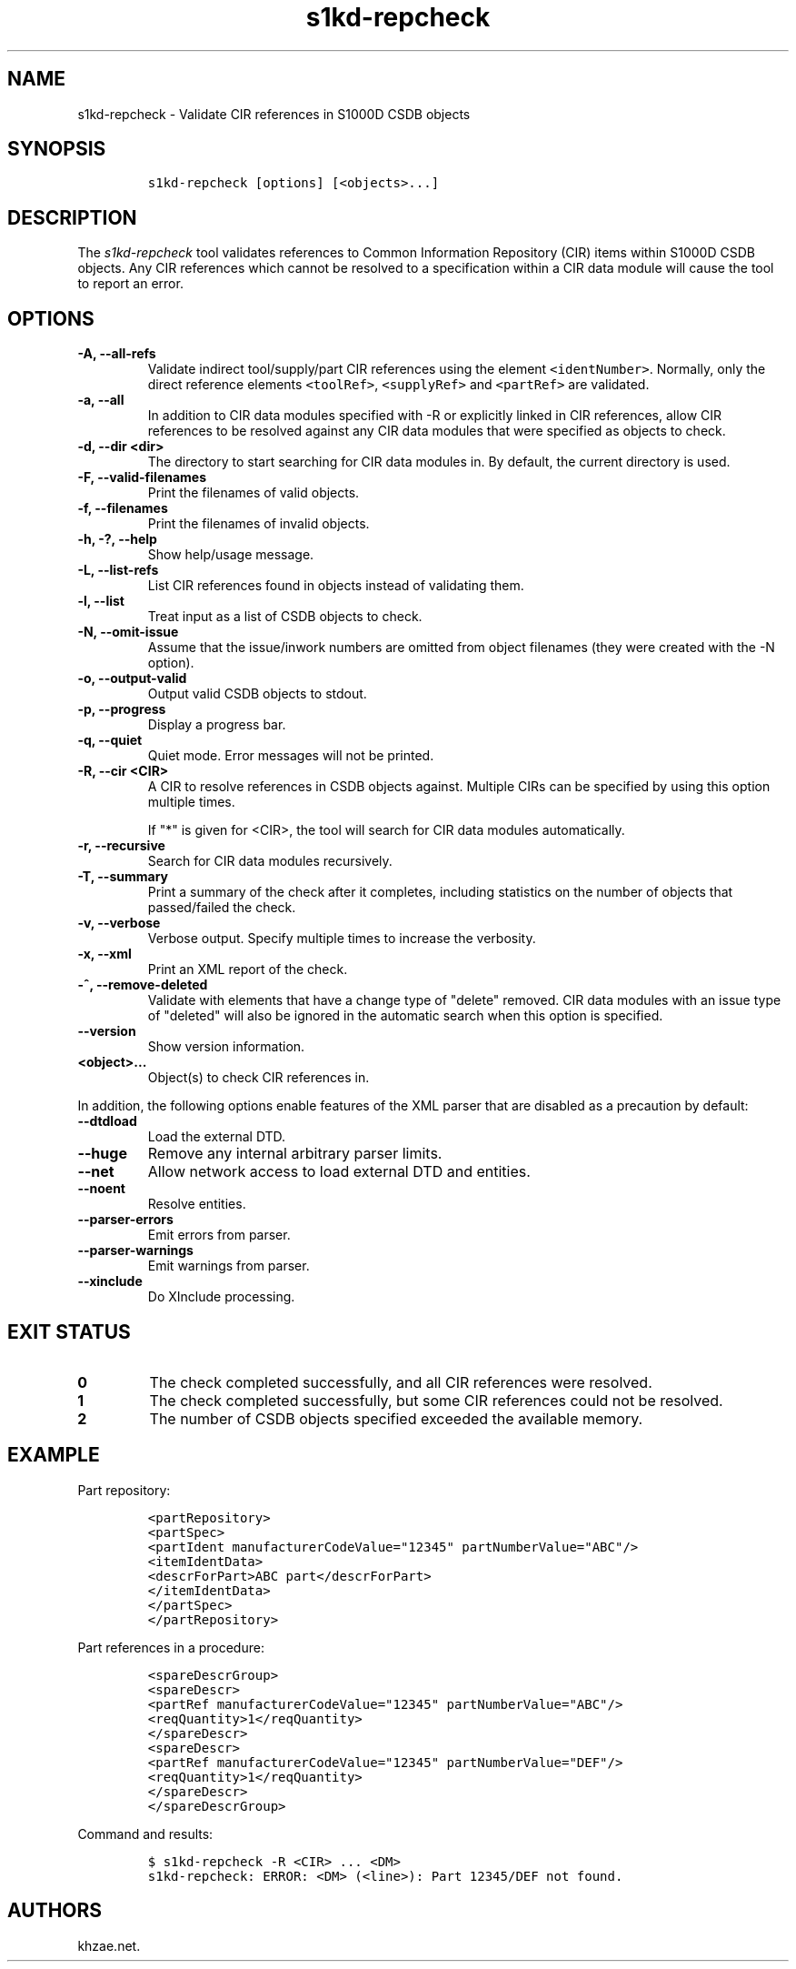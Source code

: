 .\" Automatically generated by Pandoc 2.3.1
.\"
.TH "s1kd\-repcheck" "1" "2020\-04\-03" "" "s1kd\-tools"
.hy
.SH NAME
.PP
s1kd\-repcheck \- Validate CIR references in S1000D CSDB objects
.SH SYNOPSIS
.IP
.nf
\f[C]
s1kd\-repcheck\ [options]\ [<objects>...]
\f[]
.fi
.SH DESCRIPTION
.PP
The \f[I]s1kd\-repcheck\f[] tool validates references to Common
Information Repository (CIR) items within S1000D CSDB objects.
Any CIR references which cannot be resolved to a specification within a
CIR data module will cause the tool to report an error.
.SH OPTIONS
.TP
.B \-A, \-\-all\-refs
Validate indirect tool/supply/part CIR references using the element
\f[C]<identNumber>\f[].
Normally, only the direct reference elements \f[C]<toolRef>\f[],
\f[C]<supplyRef>\f[] and \f[C]<partRef>\f[] are validated.
.RS
.RE
.TP
.B \-a, \-\-all
In addition to CIR data modules specified with \-R or explicitly linked
in CIR references, allow CIR references to be resolved against any CIR
data modules that were specified as objects to check.
.RS
.RE
.TP
.B \-d, \-\-dir <dir>
The directory to start searching for CIR data modules in.
By default, the current directory is used.
.RS
.RE
.TP
.B \-F, \-\-valid\-filenames
Print the filenames of valid objects.
.RS
.RE
.TP
.B \-f, \-\-filenames
Print the filenames of invalid objects.
.RS
.RE
.TP
.B \-h, \-?, \-\-help
Show help/usage message.
.RS
.RE
.TP
.B \-L, \-\-list\-refs
List CIR references found in objects instead of validating them.
.RS
.RE
.TP
.B \-l, \-\-list
Treat input as a list of CSDB objects to check.
.RS
.RE
.TP
.B \-N, \-\-omit\-issue
Assume that the issue/inwork numbers are omitted from object filenames
(they were created with the \-N option).
.RS
.RE
.TP
.B \-o, \-\-output\-valid
Output valid CSDB objects to stdout.
.RS
.RE
.TP
.B \-p, \-\-progress
Display a progress bar.
.RS
.RE
.TP
.B \-q, \-\-quiet
Quiet mode.
Error messages will not be printed.
.RS
.RE
.TP
.B \-R, \-\-cir <CIR>
A CIR to resolve references in CSDB objects against.
Multiple CIRs can be specified by using this option multiple times.
.RS
.PP
If "*" is given for <CIR>, the tool will search for CIR data modules
automatically.
.RE
.TP
.B \-r, \-\-recursive
Search for CIR data modules recursively.
.RS
.RE
.TP
.B \-T, \-\-summary
Print a summary of the check after it completes, including statistics on
the number of objects that passed/failed the check.
.RS
.RE
.TP
.B \-v, \-\-verbose
Verbose output.
Specify multiple times to increase the verbosity.
.RS
.RE
.TP
.B \-x, \-\-xml
Print an XML report of the check.
.RS
.RE
.TP
.B \-^, \-\-remove\-deleted
Validate with elements that have a change type of "delete" removed.
CIR data modules with an issue type of "deleted" will also be ignored in
the automatic search when this option is specified.
.RS
.RE
.TP
.B \-\-version
Show version information.
.RS
.RE
.TP
.B <object>...
Object(s) to check CIR references in.
.RS
.RE
.PP
In addition, the following options enable features of the XML parser
that are disabled as a precaution by default:
.TP
.B \-\-dtdload
Load the external DTD.
.RS
.RE
.TP
.B \-\-huge
Remove any internal arbitrary parser limits.
.RS
.RE
.TP
.B \-\-net
Allow network access to load external DTD and entities.
.RS
.RE
.TP
.B \-\-noent
Resolve entities.
.RS
.RE
.TP
.B \-\-parser\-errors
Emit errors from parser.
.RS
.RE
.TP
.B \-\-parser\-warnings
Emit warnings from parser.
.RS
.RE
.TP
.B \-\-xinclude
Do XInclude processing.
.RS
.RE
.SH EXIT STATUS
.TP
.B 0
The check completed successfully, and all CIR references were resolved.
.RS
.RE
.TP
.B 1
The check completed successfully, but some CIR references could not be
resolved.
.RS
.RE
.TP
.B 2
The number of CSDB objects specified exceeded the available memory.
.RS
.RE
.SH EXAMPLE
.PP
Part repository:
.IP
.nf
\f[C]
<partRepository>
<partSpec>
<partIdent\ manufacturerCodeValue="12345"\ partNumberValue="ABC"/>
<itemIdentData>
<descrForPart>ABC\ part</descrForPart>
</itemIdentData>
</partSpec>
</partRepository>
\f[]
.fi
.PP
Part references in a procedure:
.IP
.nf
\f[C]
<spareDescrGroup>
<spareDescr>
<partRef\ manufacturerCodeValue="12345"\ partNumberValue="ABC"/>
<reqQuantity>1</reqQuantity>
</spareDescr>
<spareDescr>
<partRef\ manufacturerCodeValue="12345"\ partNumberValue="DEF"/>
<reqQuantity>1</reqQuantity>
</spareDescr>
</spareDescrGroup>
\f[]
.fi
.PP
Command and results:
.IP
.nf
\f[C]
$\ s1kd\-repcheck\ \-R\ <CIR>\ ...\ <DM>
s1kd\-repcheck:\ ERROR:\ <DM>\ (<line>):\ Part\ 12345/DEF\ not\ found.
\f[]
.fi
.SH AUTHORS
khzae.net.
